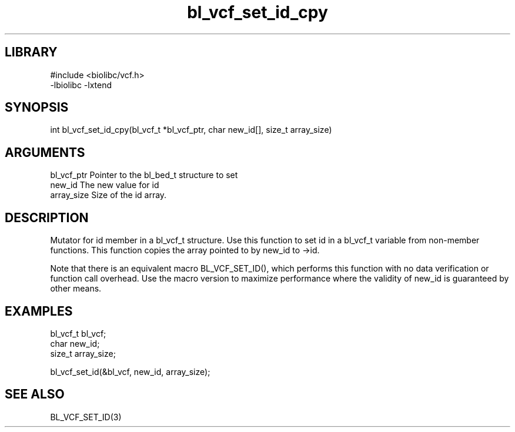 \" Generated by c2man from bl_vcf_set_id_cpy.c
.TH bl_vcf_set_id_cpy 3

.SH LIBRARY
\" Indicate #includes, library name, -L and -l flags
.nf
.na
#include <biolibc/vcf.h>
-lbiolibc -lxtend
.ad
.fi

\" Convention:
\" Underline anything that is typed verbatim - commands, etc.
.SH SYNOPSIS
.PP
.nf 
.na
int     bl_vcf_set_id_cpy(bl_vcf_t *bl_vcf_ptr, char new_id[], size_t array_size)
.ad
.fi

.SH ARGUMENTS
.nf
.na
bl_vcf_ptr      Pointer to the bl_bed_t structure to set
new_id          The new value for id
array_size      Size of the id array.
.ad
.fi

.SH DESCRIPTION

Mutator for id member in a bl_vcf_t structure.
Use this function to set id in a bl_vcf_t variable
from non-member functions.  This function copies the array pointed to
by new_id to ->id.

Note that there is an equivalent macro BL_VCF_SET_ID(), which performs
this function with no data verification or function call overhead.
Use the macro version to maximize performance where the validity
of new_id is guaranteed by other means.

.SH EXAMPLES
.nf
.na

bl_vcf_t        bl_vcf;
char            new_id;
size_t          array_size;

bl_vcf_set_id(&bl_vcf, new_id, array_size);
.ad
.fi

.SH SEE ALSO

BL_VCF_SET_ID(3)

